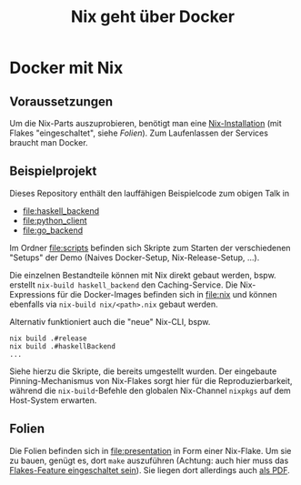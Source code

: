 #+title: Nix geht über Docker

* Docker mit Nix

** Voraussetzungen

Um die Nix-Parts auszuprobieren, benötigt man eine [[https://nixos.org/download.html#download-nix][Nix-Installation]]
(mit Flakes "eingeschaltet", siehe [[Folien]]).  Zum Laufenlassen der Services braucht
man Docker.

** Beispielprojekt

Dieses Repository enthält den lauffähigen Beispielcode zum obigen
Talk in

- [[file:haskell_backend]]
- [[file:python_client]]
- [[file:go_backend]]

Im Ordner [[file:scripts]] befinden sich Skripte zum Starten der
verschiedenen "Setups" der Demo (Naives Docker-Setup,
Nix-Release-Setup, ...).

Die einzelnen Bestandteile können mit Nix direkt gebaut werden,
bspw. erstellt =nix-build haskell_backend= den Caching-Service.  Die
Nix-Expressions für die Docker-Images befinden sich in [[file:nix]] und
können ebenfalls via =nix-build nix/<path>.nix= gebaut werden.

Alternativ funktioniert auch die "neue" Nix-CLI, bspw.

#+begin_src shell
nix build .#release
nix build .#haskellBackend
...
#+end_src

Siehe hierzu die Skripte, die bereits umgestellt wurden.  Der
eingebaute Pinning-Mechanismus von Nix-Flakes sorgt hier für die
Reproduzierbarkeit, während die =nix-build=-Befehle den globalen
Nix-Channel =nixpkgs= auf dem Host-System erwarten.

** Folien

Die Folien befinden sich in [[file:presentation]] in Form einer Nix-Flake.
Um sie zu bauen, genügt es, dort =make= auszuführen (Achtung: auch hier
muss das [[https://nixos.wiki/wiki/Flakes#Non-NixOS][Flakes-Feature eingeschaltet sein]]).  Sie liegen dort
allerdings auch [[file:presentation/presentation.pdf][als PDF]].
